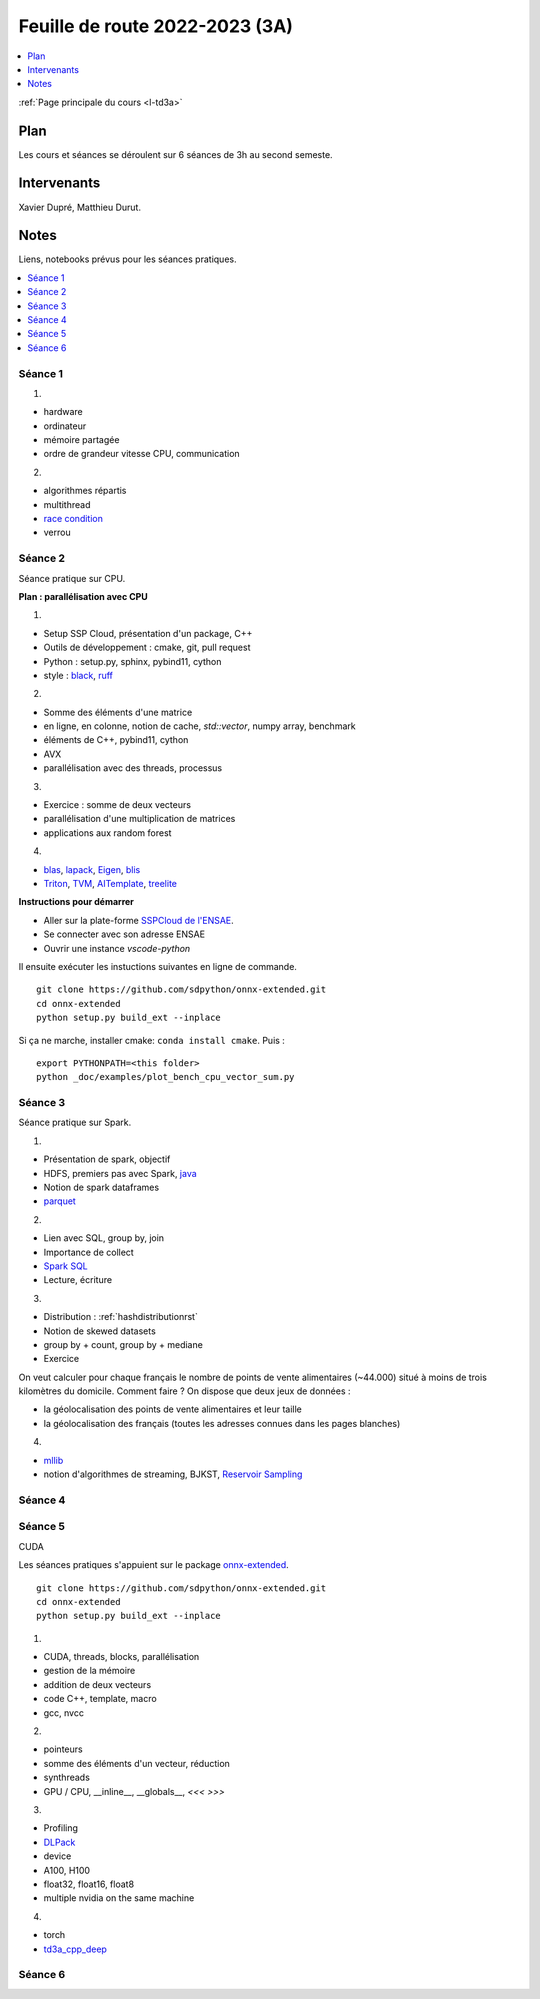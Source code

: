 
.. _l-feuille-de-route-2023-3A:

Feuille de route 2022-2023 (3A)
===============================

.. contents::
    :local:
    :depth: 1

:ref:`Page principale du cours <l-td3a>`

Plan
++++

Les cours et séances se déroulent sur 6 séances de 3h au second semeste.

Intervenants
++++++++++++

Xavier Dupré, Matthieu Durut.

Notes
+++++

Liens, notebooks prévus pour les séances pratiques.

.. contents::
    :local:

Séance 1
^^^^^^^^

1.

* hardware
* ordinateur
* mémoire partagée
* ordre de grandeur vitesse CPU, communication

2.

* algorithmes répartis
* multithread
* `race condition <https://en.wikipedia.org/wiki/Race_condition>`_
* verrou

Séance 2
^^^^^^^^

Séance pratique sur CPU.

**Plan : parallélisation avec CPU**

1.

* Setup SSP Cloud, présentation d'un package, C++
* Outils de développement : cmake, git, pull request
* Python : setup.py, sphinx, pybind11, cython
* style : `black <https://github.com/psf/black>`_,
  `ruff <https://github.com/charliermarsh/ruff>`_

2.

* Somme des éléments d'une matrice
* en ligne, en colonne, notion de cache, `std::vector`, numpy array, benchmark
* éléments de C++, pybind11, cython
* AVX
* parallélisation avec des threads, processus

3.

* Exercice : somme de deux vecteurs
* parallélisation d'une multiplication de matrices
* applications aux random forest

4.

* `blas <https://netlib.org/lapack/lug/node145.html>`_,
  `lapack <https://netlib.org/lapack/>`_,
  `Eigen <https://eigen.tuxfamily.org/index.php?title=Main_Page>`_,
  `blis <https://github.com/flame/blis>`_
* `Triton <https://github.com/JonathanSalwan/Triton>`_, `TVM <https://github.com/apache/tvm>`_,
  `AITemplate <https://github.com/facebookincubator/AITemplate>`_,
  `treelite <https://treelite.readthedocs.io/en/latest/>`_

**Instructions pour démarrer**

* Aller sur la plate-forme `SSPCloud de l'ENSAE <https://datalab.sspcloud.fr/home>`_.
* Se connecter avec son adresse ENSAE
* Ouvrir une instance `vscode-python`

Il ensuite exécuter les instuctions suivantes en ligne de commande.

:: 

    git clone https://github.com/sdpython/onnx-extended.git
    cd onnx-extended
    python setup.py build_ext --inplace

Si ça ne marche, installer cmake: ``conda install cmake``.
Puis :

::

    export PYTHONPATH=<this folder>
    python _doc/examples/plot_bench_cpu_vector_sum.py

Séance 3
^^^^^^^^

Séance pratique sur Spark.

1.

* Présentation de spark, objectif
* HDFS, premiers pas avec Spark, `java <https://en.wikipedia.org/wiki/Java_(programming_language)>`_
* Notion de spark dataframes
* `parquet <https://parquet.apache.org/>`_

2.

* Lien avec SQL, group by, join
* Importance de collect
* `Spark SQL <https://spark.apache.org/sql/>`_
* Lecture, écriture

3.

* Distribution : :ref:`hashdistributionrst`
* Notion de skewed datasets
* group by + count, group by + mediane
* Exercice

On veut calculer pour chaque français le nombre de points de vente alimentaires (~44.000)
situé à moins de trois kilomètres du domicile. Comment faire ? On dispose que deux jeux
de données :

* la géolocalisation des points de vente alimentaires et leur taille
* la géolocalisation des français (toutes les adresses connues dans les pages blanches)

4.

* `mllib <https://spark.apache.org/mllib/>`_
* notion d'algorithmes de streaming, BJKST,
  `Reservoir Sampling
  <http://www.xavierdupre.fr/app/sparkouille/helpsphinx/notebooks/reservoir_sampling.html>`_

Séance 4
^^^^^^^^

Séance 5
^^^^^^^^

CUDA

Les séances pratiques s'appuient sur le package
`onnx-extended <https://github.com/sdpython/onnx-extended>`_.

::

    git clone https://github.com/sdpython/onnx-extended.git
    cd onnx-extended
    python setup.py build_ext --inplace

1.

* CUDA, threads, blocks, parallélisation
* gestion de la mémoire
* addition de deux vecteurs
* code C++, template, macro
* gcc, nvcc

2.

* pointeurs
* somme des éléments d'un vecteur, réduction
* synthreads
* GPU / CPU, __inline__, __globals__, `<<< >>>`

3.

* Profiling
* `DLPack <https://github.com/dmlc/dlpack>`_
* device
* A100, H100
* float32, float16, float8
* multiple nvidia on the same machine

4.

* torch
* `td3a_cpp_deep <https://github.com/sdpython/td3a_cpp_deep>`_

Séance 6
^^^^^^^^
